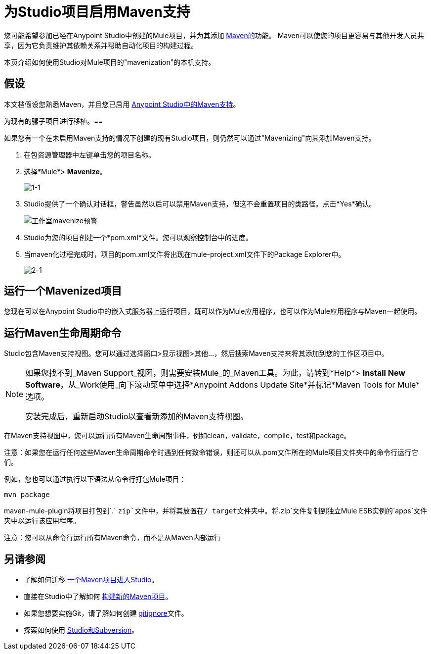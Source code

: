 = 为Studio项目启用Maven支持
:keywords: anypoint studio, maven

您可能希望参加已经在Anypoint Studio中创建的Mule项目，并为其添加 link:http://maven.apache.org/[Maven的]功能。 Maven可以使您的项目更容易与其他开发人员共享，因为它负责维护其依赖关系并帮助自动化项目的构建过程。

本页介绍如何使用Studio对Mule项目的"mavenization"的本机支持。

== 假设

本文档假设您熟悉Maven，并且您已启用 link:/anypoint-studio/v/5/maven-support-in-anypoint-studio[Anypoint Studio中的Maven支持]。


为现有的骡子项目进行移植。== 

如果您有一个在未启用Maven支持的情况下创建的现有Studio项目，则仍然可以通过"Mavenizing"向其添加Maven支持。

. 在包资源管理器中左键单击您的项目名称。

. 选择*Mule*> *Mavenize*。
+
image:1-1.png[1-1]

.  Studio提供了一个确认对话框，警告虽然以后可以禁用Maven支持，但这不会重置项目的类路径。点击*Yes*确认。
+
image:Studio-mavenize-warning.png[工作室mavenize预警]

.  Studio为您的项目创建一个*pom.xml*文件。您可以观察控制台中的进度。

. 当maven化过程完成时，项目的pom.xml文件将出现在mule-project.xml文件下的Package Explorer中。
+
image:2-1.png[2-1]

== 运行一个Mavenized项目

您现在可以在Anypoint Studio中的嵌入式服务器上运行项目，既可以作为Mule应用程序，也可以作为Mule应用程序与Maven一起使用。

== 运行Maven生命周期命令

Studio包含Maven支持视图。您可以通过选择窗口>显示视图>其他...，然后搜索Maven支持来将其添加到您的工作区项目中。

[NOTE]
--
如果您找不到_Maven Support_视图，则需要安装Mule_的_Maven工具。为此，请转到*Help*> *Install New Software*，从_Work使用_向下滚动菜单中选择*Anypoint Addons Update Site*并标记*Maven Tools for Mule*选项。

安装完成后，重新启动Studio以查看新添加的Maven支持视图。
--

在Maven支持视图中，您可以运行所有Maven生命周期事件，例如clean，validate，compile，test和package。

注意：如果您在运行任何这些Maven生命周期命令时遇到任何致命错误，则还可以从.pom文件所在的Mule项目文件夹中的命令行运行它们。

例如，您也可以通过执行以下语法从命令行打包Mule项目：

`mvn package`

maven-mule-plugin将项目打包到`.` `zip`文件中，并将其放置在/ target文件夹中。将`.zip`文件复制到独立Mule ESB实例的`apps`文件夹中以运行该应用程序。


注意：您可以从命令行运行所有Maven命令，而不是从Maven内部运行

== 另请参阅

* 了解如何迁移 link:/anypoint-studio/v/5/importing-a-maven-project-into-studio[一个Maven项目进入Studio]。

* 直接在Studio中了解如何 link:/anypoint-studio/v/5/building-a-mule-application-with-maven-in-studio[构建新的Maven项目]。

* 如果您想要实施Git，请了解如何创建 link:/mule-user-guide/v/3.7/preparing-a-gitignore-file[gitignore]文件。

* 探索如何使用 link:/anypoint-studio/v/5/using-subversion-with-studio[Studio和Subversion]。
